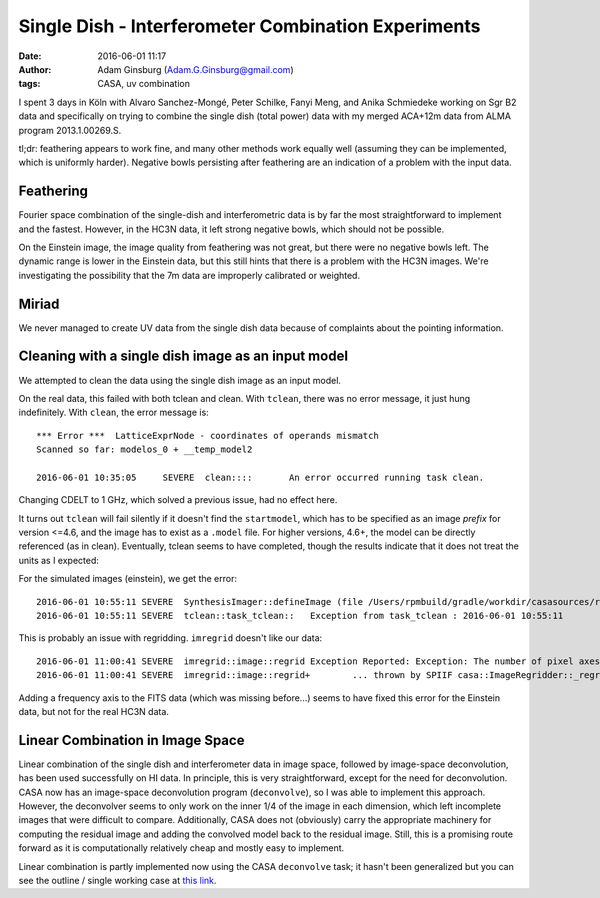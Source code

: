 Single Dish - Interferometer Combination Experiments
####################################################
:date: 2016-06-01 11:17
:author: Adam Ginsburg (Adam.G.Ginsburg@gmail.com)
:tags: CASA, uv combination


I spent 3 days in Köln with Alvaro Sanchez-Mongé, Peter Schilke, Fanyi Meng,
and Anika Schmiedeke working on Sgr B2 data and specifically on trying to
combine the single dish (total power) data with my merged ACA+12m data from
ALMA program 2013.1.00269.S.

tl;dr: feathering appears to work fine, and many other methods work equally
well (assuming they can be implemented, which is uniformly harder).  Negative
bowls persisting after feathering are an indication of a problem with the input
data.


Feathering
----------
Fourier space combination of the single-dish and interferometric data is by
far the most straightforward to implement and the fastest.  However, in the HC3N
data, it left strong negative bowls, which should not be possible.

On the Einstein image, the image quality from feathering was not great, but
there were no negative bowls left.  The dynamic range is lower in the Einstein
data, but this still hints that there is a problem with the HC3N images.  We're
investigating the possibility that the 7m data are improperly calibrated or
weighted.


Miriad
------
We never managed to create UV data from the single dish data because of complaints about
the pointing information.


Cleaning with a single dish image as an input model
---------------------------------------------------
We attempted to clean the data using the single dish image as an input model.

On the real data, this failed with both tclean and clean.  With ``tclean``, there
was no error message, it just hung indefinitely.
With ``clean``, the error message is::

    *** Error ***  LatticeExprNode - coordinates of operands mismatch
    Scanned so far: modelos_0 + __temp_model2

    2016-06-01 10:35:05     SEVERE  clean::::       An error occurred running task clean.

Changing CDELT to 1 GHz, which solved a previous issue, had no effect here.


It turns out ``tclean`` will fail silently if it doesn't find the
``startmodel``, which has to be specified as an image *prefix* for version
<=4.6, and the image has to exist as a ``.model`` file.  For higher versions, 4.6+,
the model can be directly referenced (as in clean).  Eventually, tclean seems to have
completed, though the results indicate that it does not treat the units as I expected:

.. image:: http://i.imgur.com/8dW7t8I.png
   :width: 600px

For the simulated images (einstein), we get the error::

    2016-06-01 10:55:11	SEVERE	SynthesisImager::defineImage (file /Users/rpmbuild/gradle/workdir/casasources/release-4_5/code/synthesis/ImagerObjects/SynthesisImager.cc, line 668)	Error in adding Mapper : Error in createImStore : ::operator!= (const IPosition&, const IPosition&) - left and right operand do not conform
    2016-06-01 10:55:11	SEVERE	tclean::task_tclean::	Exception from task_tclean : 2016-06-01 10:55:11	SEVERE	SynthesisImager::defineImage (file /Users/rpmbuild/gradle/workdir/casasources/release-4_5/code/synthesis/ImagerObjects/SynthesisImager.cc, line 668)	Error in adding Mapper : Error in createImStore : ::operator!= (const IPosition&, const IPosition&) - left and right operand do not conform

This is probably an issue with regridding.  ``imregrid`` doesn't like our data::

    2016-06-01 11:00:41	SEVERE	imregrid::image::regrid	Exception Reported: Exception: The number of pixel axes in the output shape and Coordinate System must be the same. Shape has size 4. Output coordinate system has 3 axes.
    2016-06-01 11:00:41	SEVERE	imregrid::image::regrid+	... thrown by SPIIF casa::ImageRegridder::_regrid() const at File: /Users/rpmbuild/gradle/workdir/casasources/release-4_5/code/imageanalysis/ImageAnalysis/ImageRegridder.cc, line: 138

Adding a frequency axis to the FITS data (which was missing before...) seems to
have fixed this error for the Einstein data, but not for the real HC3N data.

.. (this is now incorporated in an above paragraph)
.. tclean appears to use the wrong units for the input model, treating that model
.. very differently than ``clean`` does.  This error may be limited to CASA <=
.. 4.5, since the tclean documentation regarding models changed substantially from
.. 4.5 to 4.6.

Linear Combination in Image Space
---------------------------------
Linear combination of the single dish and interferometer data in image space,
followed by image-space deconvolution, has been used successfully on HI data.
In principle, this is very straightforward, except for the need for
deconvolution.  CASA now has an image-space deconvolution program
(``deconvolve``), so I was able to implement this approach.  However, the
deconvolver seems to only work on the inner 1/4 of the image in each dimension,
which left incomplete images that were difficult to compare.  Additionally,
CASA does not (obviously) carry the appropriate machinery for computing the
residual image and adding the convolved model back to the residual image.
Still, this is a promising route forward as it is computationally relatively
cheap and mostly easy to implement.

Linear combination is partly implemented now using the CASA ``deconvolve`` task;
it hasn't been generalized but you can see the outline / single working case at
`this link
<https://github.com/radio-astro-tools/uvcombine/blob/master/uvcombine/realspace_combine.py>`__.

.. this is how you include images
.. .. image:: |filename|/images/psfFfftF.png
..    :width: 600px
